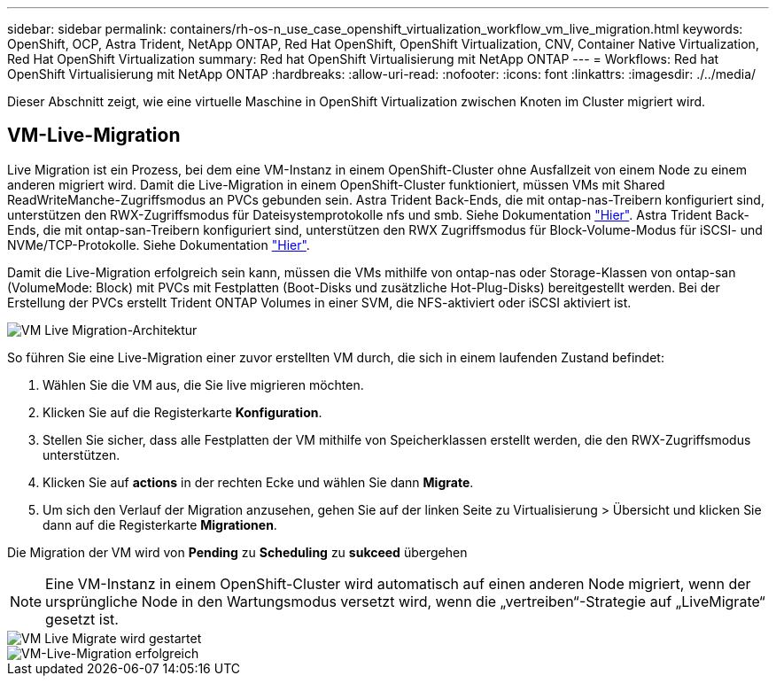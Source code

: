 ---
sidebar: sidebar 
permalink: containers/rh-os-n_use_case_openshift_virtualization_workflow_vm_live_migration.html 
keywords: OpenShift, OCP, Astra Trident, NetApp ONTAP, Red Hat OpenShift, OpenShift Virtualization, CNV, Container Native Virtualization, Red Hat OpenShift Virtualization 
summary: Red hat OpenShift Virtualisierung mit NetApp ONTAP 
---
= Workflows: Red hat OpenShift Virtualisierung mit NetApp ONTAP
:hardbreaks:
:allow-uri-read: 
:nofooter: 
:icons: font
:linkattrs: 
:imagesdir: ./../media/


[role="lead"]
Dieser Abschnitt zeigt, wie eine virtuelle Maschine in OpenShift Virtualization zwischen Knoten im Cluster migriert wird.



== VM-Live-Migration

Live Migration ist ein Prozess, bei dem eine VM-Instanz in einem OpenShift-Cluster ohne Ausfallzeit von einem Node zu einem anderen migriert wird. Damit die Live-Migration in einem OpenShift-Cluster funktioniert, müssen VMs mit Shared ReadWriteManche-Zugriffsmodus an PVCs gebunden sein. Astra Trident Back-Ends, die mit ontap-nas-Treibern konfiguriert sind, unterstützen den RWX-Zugriffsmodus für Dateisystemprotokolle nfs und smb. Siehe Dokumentation link:https://docs.netapp.com/us-en/trident/trident-use/ontap-nas.html["Hier"]. Astra Trident Back-Ends, die mit ontap-san-Treibern konfiguriert sind, unterstützen den RWX Zugriffsmodus für Block-Volume-Modus für iSCSI- und NVMe/TCP-Protokolle. Siehe Dokumentation link:https://docs.netapp.com/us-en/trident/trident-use/ontap-san.html["Hier"].

Damit die Live-Migration erfolgreich sein kann, müssen die VMs mithilfe von ontap-nas oder Storage-Klassen von ontap-san (VolumeMode: Block) mit PVCs mit Festplatten (Boot-Disks und zusätzliche Hot-Plug-Disks) bereitgestellt werden. Bei der Erstellung der PVCs erstellt Trident ONTAP Volumes in einer SVM, die NFS-aktiviert oder iSCSI aktiviert ist.

image::redhat_openshift_image55.png[VM Live Migration-Architektur]

So führen Sie eine Live-Migration einer zuvor erstellten VM durch, die sich in einem laufenden Zustand befindet:

. Wählen Sie die VM aus, die Sie live migrieren möchten.
. Klicken Sie auf die Registerkarte *Konfiguration*.
. Stellen Sie sicher, dass alle Festplatten der VM mithilfe von Speicherklassen erstellt werden, die den RWX-Zugriffsmodus unterstützen.
. Klicken Sie auf *actions* in der rechten Ecke und wählen Sie dann *Migrate*.
. Um sich den Verlauf der Migration anzusehen, gehen Sie auf der linken Seite zu Virtualisierung > Übersicht und klicken Sie dann auf die Registerkarte *Migrationen*.


Die Migration der VM wird von *Pending* zu *Scheduling* zu *sukceed* übergehen


NOTE: Eine VM-Instanz in einem OpenShift-Cluster wird automatisch auf einen anderen Node migriert, wenn der ursprüngliche Node in den Wartungsmodus versetzt wird, wenn die „vertreiben“-Strategie auf „LiveMigrate“ gesetzt ist.

image::rh-os-n_use_case_vm_live_migrate_1.png[VM Live Migrate wird gestartet]

image::rh-os-n_use_case_vm_live_migrate_2.png[VM-Live-Migration erfolgreich]
